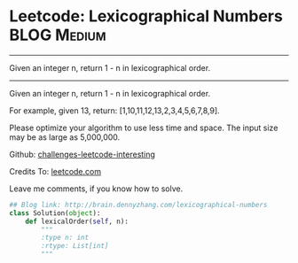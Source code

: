 * Leetcode: Lexicographical Numbers                                   :BLOG:Medium:
#+STARTUP: showeverything
#+OPTIONS: toc:nil \n:t ^:nil creator:nil d:nil
:PROPERTIES:
:type:     #numbers
:END:
---------------------------------------------------------------------
Given an integer n, return 1 - n in lexicographical order.
---------------------------------------------------------------------
Given an integer n, return 1 - n in lexicographical order.

For example, given 13, return: [1,10,11,12,13,2,3,4,5,6,7,8,9].

Please optimize your algorithm to use less time and space. The input size may be as large as 5,000,000.

Github: [[url-external:https://github.com/DennyZhang/challenges-leetcode-interesting/tree/master/lexicographical-numbers][challenges-leetcode-interesting]]

Credits To: [[url-external:https://leetcode.com/problems/lexicographical-numbers/description/][leetcode.com]]

Leave me comments, if you know how to solve.

#+BEGIN_SRC python
## Blog link: http://brain.dennyzhang.com/lexicographical-numbers
class Solution(object):
    def lexicalOrder(self, n):
        """
        :type n: int
        :rtype: List[int]
        """
#+END_SRC

